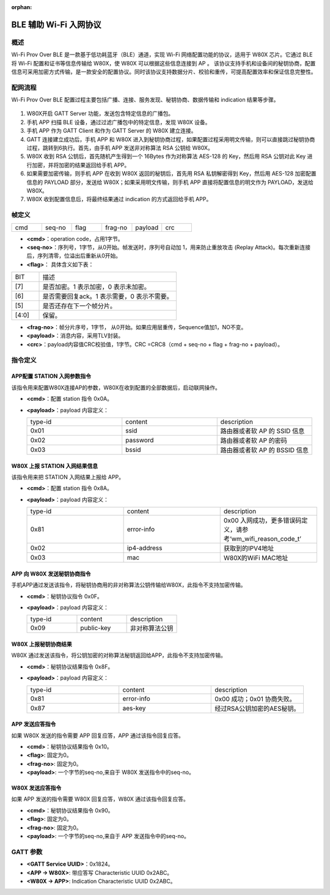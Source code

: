 ﻿.. _bluetooth-wifiprov-proto:

:orphan:

BLE 辅助 Wi-Fi 入网协议
#########################

概述
============

Wi-Fi Prov Over BLE 是一款基于低功耗蓝牙（BLE）通道，实现 Wi-Fi 网络配置功能的协议，适用于 W80X 芯片。它通过 BLE 将 Wi-Fi 配置和证书等信息传输给 W80X，使 W80X 可以根据这些信息连接到 AP 。
该协议支持手机和设备间的秘钥协商，配置信息可采用加密方式传输，是一款安全的配置协议。同时该协议支持数据分片、校验和重传，可提高配置效率和保证信息完整性。


配网流程
============

Wi-Fi Prov Over BLE 配置过程主要包括广播、连接、服务发现、秘钥协商、数据传输和 indication 结果等步骤。

.. figure:: ../../../_static/component-guides/bluetooth/wifiprov_flow.svg
    :align: center
    :alt: 配网流程

1.	W80X开启 GATT Server 功能，发送包含特定信息的广播包。
2.	手机 APP 扫描 BLE 设备，通过过滤广播包中的特定信息，发现 W80X 设备。
3.	手机 APP 作为 GATT Client 和作为 GATT Server 的 W80X 建立连接。
4.	GATT 连接建立成功后，手机 APP 和 W80X 进入到秘钥协商过程，如果配置过程采用明文传输，则可以直接跳过秘钥协商过程，跳转到6执行。首先，由手机 APP 发送非对称算法 RSA 公钥给 W80X。
5.	W80X 收到 RSA 公钥后，首先随机产生得到一个 16Bytes 作为对称算法 AES-128 的 Key，然后用 RSA 公钥对此 Key 进行加密，并将加密的结果返回给手机 APP。
6.	如果需要加密传输，则手机 APP 在收到 W80X 返回的秘钥后，首先用 RSA 私钥解密得到 Key，然后用 AES-128 加密配置信息的 PAYLOAD 部分，发送给 W80X；如果采用明文传输，则手机 APP 直接将配置信息的明文作为 PAYLOAD，发送给 W80X。
7.	W80X 收到配置信息后，将最终结果通过 indication 的方式返回给手机 APP。

帧定义
============

.. list-table:: 
   :widths: 25 25 25 25 25 25
   :header-rows: 0
   :align: left

   * - cmd
     - seq-no
     - flag
     - frag-no
     - payload
     - crc

- **<cmd>**：operation code，占用1字节。
- **<seq-no>**：序列号，1字节，从0开始。帧发送时，序列号自动加 1，用来防止重放攻击 (Replay Attack)。每次重新连接后，序列清零，位溢出后重新从0开始。
- **<flag>**： 具体含义如下表：

.. list-table:: 
   :widths: 25 125
   :header-rows: 0
   :align: left

   * - BIT
     - 描述
	 
   * - [7]
     - 是否加密。1 表示加密，0 表示未加密。
	 
   * - [6]
     - 是否需要回复ack。1 表示需要，0 表示不需要。
	 
   * - [5]
     - 是否还存在下一个帧分片。	

   * - [4:0]
     - 保留。	

	 
- **<frag-no>**：帧分片序号，1字节， 从0开始。如果应用层重传，Sequence值加1，NO不变。
- **<payload>**：消息内容，采用TLV封装。
- **<crc>**：payload内容值CRC校验值，1字节。CRC =CRC8（cmd + seq-no + flag + frag-no + payload）。

指令定义
============

APP配置 STATION 入网参数指令
----------------------------

该指令用来配置W80X连接AP的参数，W80X在收到配置的全部数据后，启动联网操作。
  
- **<cmd>**：配置 station 指令 0x0A。
- **<payload>**：payload 内容定义：
 
  .. list-table:: 
    :widths: 25 25 25
    :header-rows: 0
    :align: left

    * - type-id
      - content
      - description
     
    * - 0x01
      - ssid
      - 路由器或者软 AP 的 SSID 信息
     
    * - 0x02
      - password
      - 路由器或者软 AP 的密码
	 
    * - 0x03
      - bssid	
      - 路由器或者软 AP 的 BSSID 信息	

W80X 上报 STATION 入网结果信息
-------------------------------

该指令用来把 STATION 入网结果上报给 APP。
  
- **<cmd>**：配置 station 指令 0x8A。
- **<payload>**：payload 内容定义：
 
  .. list-table:: 
    :widths: 25 25 25
    :header-rows: 0
    :align: left

    * - type-id
      - content
      - description
     
    * - 0x81
      - error-info
      - 0x00 入网成功，更多错误码定义，请参考‘wm_wifi_reason_code_t’
     
    * - 0x02
      - ip4-address
      - 获取到的IPV4地址
	 
    * - 0x03
      - mac	
      - W80X的WiFi MAC地址	

APP 向 W80X 发送秘钥协商指令
-------------------------------

手机APP通过发送该指令，将秘钥协商用的非对称算法公钥传输给W80X，此指令不支持加密传输。

- **<cmd>**：秘钥协议指令 0x0F。
- **<payload>**：payload 内容定义：
 
  .. list-table:: 
    :widths: 25 25 25
    :header-rows: 0
    :align: left

    * - type-id
      - content
      - description
     
    * - 0x09
      - public-key
      - 非对称算法公钥
     
W80X 上报秘钥协商结果
-------------------------------

W80X 通过发送该指令，将公钥加密的对称算法秘钥返回给APP，此指令不支持加密传输。

- **<cmd>**：秘钥协议结果指令 0x8F。
- **<payload>**：payload 内容定义：
 
  .. list-table:: 
    :widths: 25 25 25
    :header-rows: 0
    :align: left

    * - type-id
      - content
      - description
     
    * - 0x81
      - error-info
      - 0x00 成功；0x01 协商失败。
     
    * - 0x87
      - aes-key
      - 经过RSA公钥加密的AES秘钥。
	
APP 发送应答指令
-------------------------------

如果 W80X 发送的指令需要 APP 回复应答，APP 通过该指令回复应答。

- **<cmd>**：秘钥协议结果指令 0x10。
- **<flag>**: 固定为0。
- **<frag-no>**: 固定为0。
- **<payload>**: 一个字节的seq-no,来自于 W80X 发送指令中的seq-no。

W80X 发送应答指令
-------------------------------

如果 APP 发送的指令需要 W80X 回复应答，W80X 通过该指令回复应答。

- **<cmd>**：秘钥协议结果指令 0x90。
- **<flag>**: 固定为0。
- **<frag-no>**: 固定为0。
- **<payload>**: 一个字节的seq-no,来自于 APP 发送指令中的seq-no。


GATT 参数
============

- **<GATT Service UUID>**：0x1824。
- **<APP  -> W80X>**: 带应答写 Characteristic UUID 0x2ABC。
- **<W80X -> APP>**: Indication Characteristic UUID 0x2ABC。
